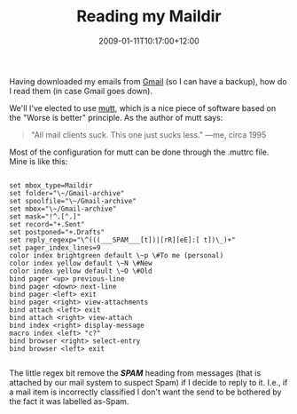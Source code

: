#+title: Reading my Maildir
#+slug: reading-my-maildir
#+date: 2009-01-11T10:17:00+12:00
#+lastmod: 2009-01-11T10:17:00+12:00
#+categories[]: Tech
#+tags[]: Mail Maildir Gmail Mutt
#+draft: False

Having downloaded my emails from [[https://gmail.com/][Gmail]] (so I can have a backup), how do I read them (in case Gmail goes down).

We'll I've elected to use [[https://www.mutt.org/][mutt]], which is a
nice piece of software based on the "Worse is better" principle. As the
author of mutt says:

#+BEGIN_QUOTE

"All mail clients suck. This one just sucks less." ---me, circa 1995

#+END_QUOTE

Most of the configuration for mutt can be done through the .muttrc file.
Mine is like this:

#+BEGIN_EXAMPLE

set mbox_type=Maildir
set folder="\~/Gmail-archive"
set spoolfile="\~/Gmail-archive"
set mbox="\~/Gmail-archive"
set mask="!^.[^.]"
set record="+.Sent"
set postponed="+.Drafts"
set reply_regexp="\^(((___SPAM___[t])|[rR][eE]:[ t])\_)+"
set pager_index_lines=9
color index brightgreen default \~p \#To me (personal)
color index yellow default \~N \#New
color index yellow default \~O \#Old
bind pager <up> previous-line
bind pager <down> next-line
bind pager <left> exit
bind pager <right> view-attachments
bind attach <left> exit
bind attach <right> view-attach
bind index <right> display-message
macro index <left> "c?"
bind browser <right> select-entry
bind browser <left> exit

#+END_EXAMPLE

The little regex bit remove the */SPAM/* heading from messages (that is attached by our mail system to suspect Spam) if I decide to reply to it. I.e., if a mail item is incorrectly classified I don't want the send to be bothered by the fact it was labelled as-Spam.
